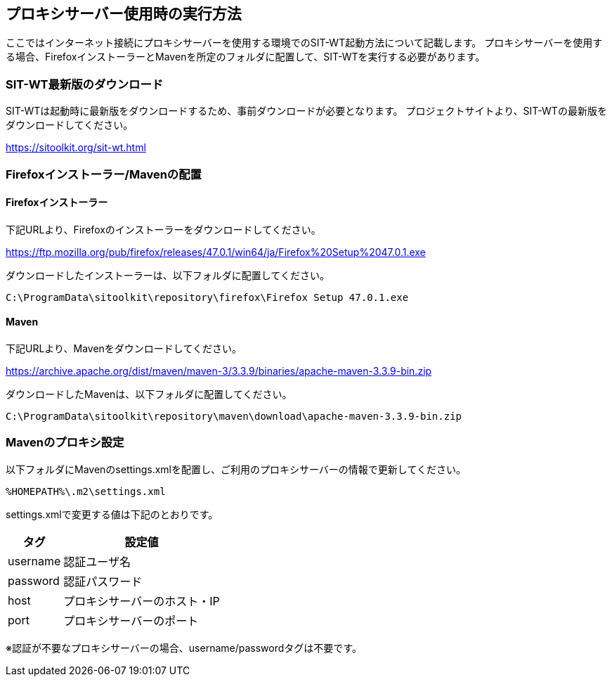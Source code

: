 == プロキシサーバー使用時の実行方法


ここではインターネット接続にプロキシサーバーを使用する環境でのSIT-WT起動方法について記載します。
プロキシサーバーを使用する場合、FirefoxインストーラーとMavenを所定のフォルダに配置して、SIT-WTを実行する必要があります。



=== SIT-WT最新版のダウンロード

SIT-WTは起動時に最新版をダウンロードするため、事前ダウンロードが必要となります。
プロジェクトサイトより、SIT-WTの最新版をダウンロードしてください。

link:https://sitoolkit.org/sit-wt.html[]



=== Firefoxインストーラー/Mavenの配置


==== Firefoxインストーラー

下記URLより、Firefoxのインストーラーをダウンロードしてください。

link:https://ftp.mozilla.org/pub/firefox/releases/47.0.1/win64/ja/Firefox%20Setup%2047.0.1.exe[]

ダウンロードしたインストーラーは、以下フォルダに配置してください。

....
C:\ProgramData\sitoolkit\repository\firefox\Firefox Setup 47.0.1.exe
....


==== Maven

下記URLより、Mavenをダウンロードしてください。

link:https://archive.apache.org/dist/maven/maven-3/3.3.9/binaries/apache-maven-3.3.9-bin.zip[]

ダウンロードしたMavenは、以下フォルダに配置してください。

....
C:\ProgramData\sitoolkit\repository\maven\download\apache-maven-3.3.9-bin.zip
....



=== Mavenのプロキシ設定

以下フォルダにMavenのsettings.xmlを配置し、ご利用のプロキシサーバーの情報で更新してください。

....
%HOMEPATH%\.m2\settings.xml
....

settings.xmlで変更する値は下記のとおりです。

[%autowidth]
|===
|タグ|設定値

|username
|認証ユーザ名

|password
|認証パスワード

|host
|プロキシサーバーのホスト・IP

|port
|プロキシサーバーのポート
|===

※認証が不要なプロキシサーバーの場合、username/passwordタグは不要です。